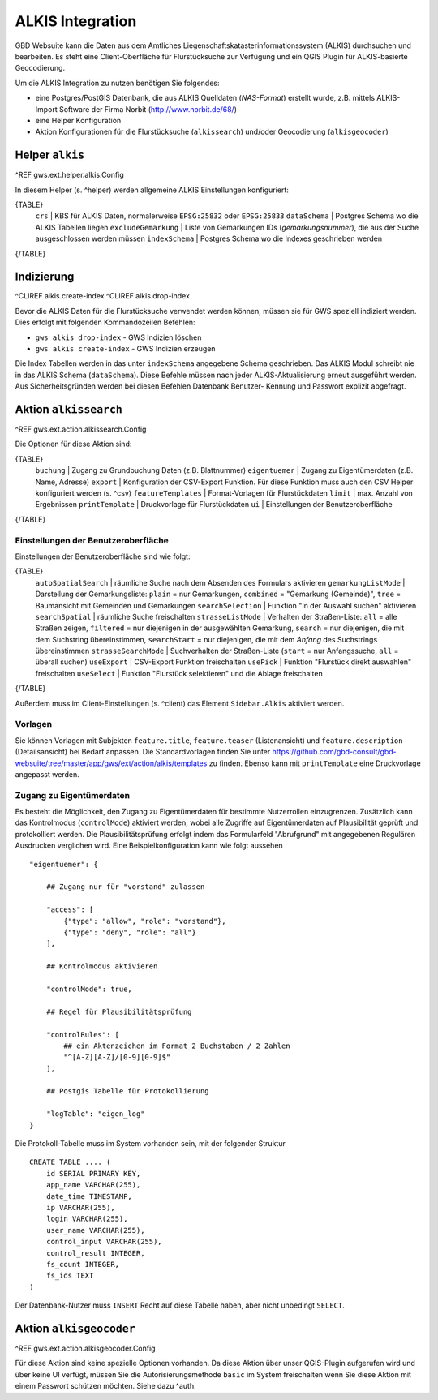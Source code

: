 ALKIS Integration
=================

GBD Websuite kann die Daten aus dem Amtliches Liegenschaftskatasterinformationssystem  (ALKIS) durchsuchen und bearbeiten. Es steht eine Client-Oberfläche für Flurstücksuche zur Verfügung und ein QGIS Plugin für ALKIS-basierte Geocodierung.

Um die ALKIS Integration zu nutzen benötigen Sie folgendes:

- eine Postgres/PostGIS Datenbank, die aus ALKIS Quelldaten (*NAS-Format*) erstellt wurde, z.B. mittels ALKIS-Import Software der Firma Norbit (http://www.norbit.de/68/)
- eine Helper Konfiguration
- Aktion Konfigurationen für die Flurstücksuche (``alkissearch``) und/oder Geocodierung (``alkisgeocoder``)

Helper ``alkis``
----------------

^REF gws.ext.helper.alkis.Config

In diesem Helper (s. ^helper) werden allgemeine ALKIS Einstellungen konfiguriert:

{TABLE}
   ``crs`` | KBS für ALKIS Daten, normalerweise ``EPSG:25832`` oder ``EPSG:25833``
   ``dataSchema`` | Postgres Schema wo die ALKIS Tabellen liegen
   ``excludeGemarkung`` | Liste von Gemarkungen IDs (*gemarkungsnummer*), die aus der Suche ausgeschlossen werden müssen
   ``indexSchema`` | Postgres Schema wo die Indexes geschrieben werden
{/TABLE}

Indizierung
-----------

^CLIREF alkis.create-index
^CLIREF alkis.drop-index

Bevor die ALKIS Daten für die Flurstücksuche verwendet werden können, müssen sie für GWS speziell indiziert werden. Dies erfolgt mit folgenden Kommandozeilen Befehlen:

- ``gws alkis drop-index`` - GWS Indizien löschen
- ``gws alkis create-index`` - GWS Indizien erzeugen

Die Index Tabellen werden in das unter ``indexSchema`` angegebene Schema geschrieben. Das ALKIS Modul schreibt nie in das ALKIS Schema (``dataSchema``). Diese Befehle müssen nach jeder ALKIS-Aktualisierung erneut ausgeführt werden. Aus Sicherheitsgründen werden bei diesen Befehlen Datenbank Benutzer- Kennung und Passwort explizit abgefragt.

Aktion ``alkissearch``
----------------------

^REF gws.ext.action.alkissearch.Config

Die Optionen für diese Aktion sind:

{TABLE}
    ``buchung`` | Zugang zu Grundbuchung Daten (z.B. Blattnummer)
    ``eigentuemer`` | Zugang zu Eigentümerdaten (z.B. Name, Adresse)
    ``export`` | Konfiguration der CSV-Export Funktion. Für diese Funktion muss auch den CSV Helper konfiguriert werden (s. ^csv)
    ``featureTemplates`` | Format-Vorlagen für Flurstückdaten
    ``limit`` | max. Anzahl von Ergebnissen
    ``printTemplate`` | Druckvorlage für Flurstückdaten
    ``ui`` | Einstellungen der Benutzeroberfläche
{/TABLE}

Einstellungen der Benutzeroberfläche
~~~~~~~~~~~~~~~~~~~~~~~~~~~~~~~~~~~~

Einstellungen der Benutzeroberfläche sind wie folgt:

{TABLE}
    ``autoSpatialSearch`` | räumliche Suche nach dem Absenden des Formulars aktivieren
    ``gemarkungListMode`` | Darstellung der Gemarkungsliste: ``plain`` = nur Gemarkungen, ``combined`` = "Gemarkung (Gemeinde)", ``tree`` = Baumansicht mit Gemeinden und Gemarkungen
    ``searchSelection`` | Funktion "In der Auswahl suchen" aktivieren
    ``searchSpatial`` | räumliche Suche freischalten
    ``strasseListMode`` | Verhalten der Straßen-Liste: ``all`` = alle Straßen zeigen, ``filtered`` = nur diejenigen in der ausgewählten Gemarkung, ``search`` = nur diejenigen, die mit dem Suchstring übereinstimmen, ``searchStart`` = nur diejenigen, die mit dem *Anfang* des Suchstrings übereinstimmen
    ``strasseSearchMode`` | Suchverhalten der Straßen-Liste (``start`` = nur Anfangssuche, ``all`` = überall suchen)
    ``useExport`` | CSV-Export Funktion freischalten
    ``usePick`` | Funktion "Flurstück direkt auswahlen" freischalten
    ``useSelect`` | Funktion "Flurstück selektieren" und die Ablage freischalten
{/TABLE}

Außerdem muss im Client-Einstellungen (s. ^client) das Element ``Sidebar.Alkis`` aktiviert werden.

Vorlagen
~~~~~~~~

Sie können Vorlagen mit Subjekten ``feature.title``, ``feature.teaser`` (Listenansicht) und ``feature.description`` (Detailsansicht) bei Bedarf anpassen. Die Standardvorlagen finden Sie unter https://github.com/gbd-consult/gbd-websuite/tree/master/app/gws/ext/action/alkis/templates zu finden. Ebenso kann mit ``printTemplate`` eine Druckvorlage angepasst werden.

Zugang zu Eigentümerdaten
~~~~~~~~~~~~~~~~~~~~~~~~~

Es besteht die Möglichkeit, den Zugang zu Eigentümerdaten für bestimmte Nutzerrollen einzugrenzen. Zusätzlich kann das Kontrolmodus (``controlMode``) aktiviert werden, wobei alle Zugriffe auf Eigentümerdaten auf Plausibilität geprüft und protokolliert werden. Die Plausibilitätsprüfung erfolgt indem das Formularfeld "Abrufgrund" mit angegebenen Regulären Ausdrucken verglichen wird. Eine Beispielkonfiguration kann wie folgt aussehen ::

    "eigentuemer": {

        ## Zugang nur für "vorstand" zulassen

        "access": [
            {"type": "allow", "role": "vorstand"},
            {"type": "deny", "role": "all"}
        ],

        ## Kontrolmodus aktivieren

        "controlMode": true,

        ## Regel für Plausibilitätsprüfung

        "controlRules": [
            ## ein Aktenzeichen im Format 2 Buchstaben / 2 Zahlen
            "^[A-Z][A-Z]/[0-9][0-9]$"
        ],

        ## Postgis Tabelle für Protokollierung

        "logTable": "eigen_log"
    }

Die Protokoll-Tabelle muss im System vorhanden sein, mit der folgender Struktur ::

    CREATE TABLE .... (
        id SERIAL PRIMARY KEY,
        app_name VARCHAR(255),
        date_time TIMESTAMP,
        ip VARCHAR(255),
        login VARCHAR(255),
        user_name VARCHAR(255),
        control_input VARCHAR(255),
        control_result INTEGER,
        fs_count INTEGER,
        fs_ids TEXT
    )

Der Datenbank-Nutzer muss ``INSERT`` Recht auf diese Tabelle haben, aber nicht unbedingt ``SELECT``.

Aktion ``alkisgeocoder``
------------------------

^REF gws.ext.action.alkisgeocoder.Config

Für diese Aktion sind keine spezielle Optionen vorhanden. Da diese Aktion über unser QGIS-Plugin aufgerufen wird und über keine UI verfügt, müssen Sie die Autorisierungsmethode ``basic`` im System freischalten wenn Sie diese Aktion mit einem Passwort schützen möchten. Siehe dazu ^auth.

